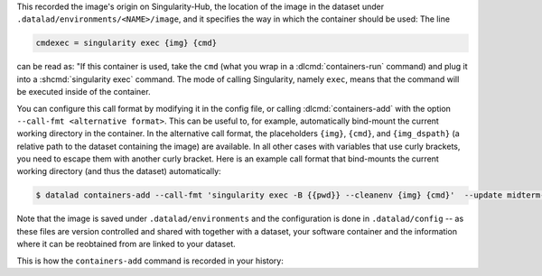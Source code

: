 .. runrecord:: /basics/_examples/DL-101-133-102
  :language: console
  :workdir: dl-101/DataLad-101

  $ cd midterm_project
  $ cat .datalad/config

This recorded the image's origin on Singularity-Hub, the location of the
image in the dataset under ``.datalad/environments/<NAME>/image``, and it
specifies the way in which the container should be used: The line

.. code-block:: ini

   cmdexec = singularity exec {img} {cmd}

can be read as: "If this container is used, take the ``cmd`` (what you wrap in a
:dlcmd:`containers-run` command) and plug it into a
:shcmd:`singularity exec` command. The mode of calling Singularity,
namely ``exec``, means that the command will be executed inside of the container.

You can configure this call format by modifying it in the config file, or calling :dlcmd:`containers-add` with the option ``--call-fmt <alternative format>``.
This can be useful to, for example, automatically bind-mount the current working directory in the container.
In the alternative call format, the placeholders ``{img}``, ``{cmd}``, and ``{img_dspath}`` (a relative path to the dataset containing the image) are available.
In all other cases with variables that use curly brackets, you need to escape them with another curly bracket.
Here is an example call format that bind-mounts the current working directory (and thus the dataset) automatically:

.. code-block:: console

  $ datalad containers-add --call-fmt 'singularity exec -B {{pwd}} --cleanenv {img} {cmd}'  --update midterm-software

Note that the image is saved under ``.datalad/environments`` and the
configuration is done in ``.datalad/config`` -- as these files are version
controlled and shared with together with a dataset, your software
container and the information where it can be reobtained from are linked
to your dataset.

This is how the ``containers-add`` command is recorded in your history:

.. runrecord:: /basics/_examples/DL-101-133-103
  :language: console
  :workdir: dl-101/DataLad-101/midterm_project
  :cast: 10_yoda
  :notes: The software container got added to your datasets history

  $ git log -n 1 -p
